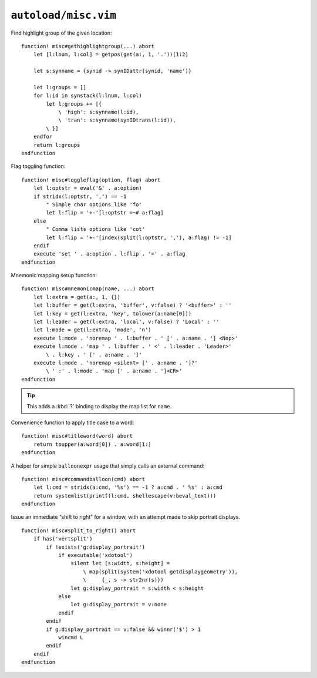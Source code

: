 ``autoload/misc.vim``
=====================

.. _gethighlightgroup-function:

Find highlight group of the given location::

    function! misc#gethighlightgroup(...) abort
        let [l:lnum, l:col] = getpos(get(a:, 1, '.'))[1:2]

        let s:synname = {synid -> synIDattr(synid, 'name')}

        let l:groups = []
        for l:id in synstack(l:lnum, l:col)
            let l:groups += [{
                \ 'high': s:synname(l:id),
                \ 'tran': s:synname(synIDtrans(l:id)),
            \ }]
        endfor
        return l:groups
    endfunction

Flag toggling function::

    function! misc#toggleflag(option, flag) abort
        let l:optstr = eval('&' . a:option)
        if stridx(l:optstr, ',') == -1
            " Simple char options like 'fo'
            let l:flip = '+-'[l:optstr =~# a:flag]
        else
            " Comma lists options like 'cot'
            let l:flip = '+-'[index(split(l:optstr, ','), a:flag) != -1]
        endif
        execute 'set ' . a:option . l:flip . '=' . a:flag
    endfunction

.. _Mnemonic-Map:

Mnemonic mapping setup function::

    function! misc#mnemonicmap(name, ...) abort
        let l:extra = get(a:, 1, {})
        let l:buffer = get(l:extra, 'buffer', v:false) ? '<buffer>' : ''
        let l:key = get(l:extra, 'key', tolower(a:name[0]))
        let l:leader = get(l:extra, 'local', v:false) ? 'Local' : ''
        let l:mode = get(l:extra, 'mode', 'n')
        execute l:mode . 'noremap ' . l:buffer . ' [' . a:name . '] <Nop>'
        execute l:mode . 'map ' . l:buffer . ' <' . l:leader . 'Leader>'
            \ . l:key . ' [' . a:name . ']'
        execute l:mode . 'noremap <silent> [' . a:name . ']?'
            \ ' :' . l:mode . 'map [' . a:name . ']<CR>'
    endfunction

.. tip::

    This adds a :kbd:`?` binding to display the map list for ``name``.

Convenience function to apply title case to a word::

    function! misc#titleword(word) abort
        return toupper(a:word[0]) . a:word[1:]
    endfunction

A helper for simple ``balloonexpr`` usage that simply calls an external
command::

    function! misc#commandballoon(cmd) abort
        let l:cmd = stridx(a:cmd, '%s') == -1 ? a:cmd . ' %s' : a:cmd
        return systemlist(printf(l:cmd, shellescape(v:beval_text)))
    endfunction

Issue an immediate “shift to right” for a window, with an attempt made to skip
portrait displays.

::

    function! misc#split_to_right() abort
        if has('vertsplit')
            if !exists('g:display_portrait')
                if executable('xdotool')
                    silent let [s:width, s:height] =
                        \ map(split(system('xdotool getdisplaygeometry')),
                        \     {_, s -> str2nr(s)})
                    let g:display_portrait = s:width < s:height
                else
                    let g:display_portrait = v:none
                endif
            endif
            if g:display_portrait == v:false && winnr('$') > 1
                wincmd L
            endif
        endif
    endfunction
